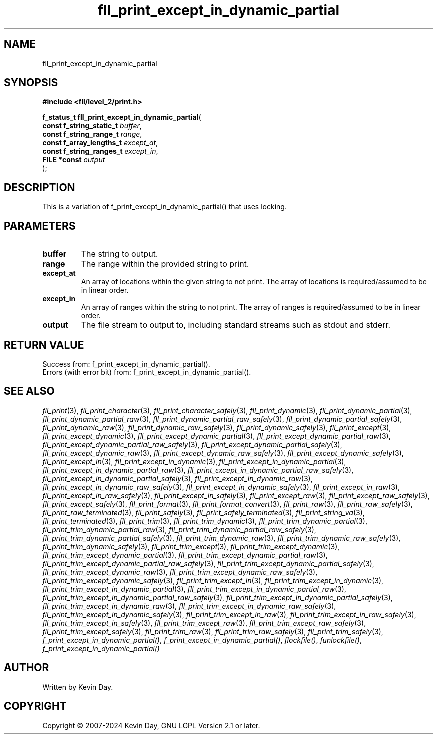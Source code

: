 .TH fll_print_except_in_dynamic_partial "3" "February 2024" "FLL - Featureless Linux Library 0.6.10" "Library Functions"
.SH "NAME"
fll_print_except_in_dynamic_partial
.SH SYNOPSIS
.nf
.B #include <fll/level_2/print.h>
.sp
\fBf_status_t fll_print_except_in_dynamic_partial\fP(
    \fBconst f_string_static_t \fP\fIbuffer\fP,
    \fBconst f_string_range_t  \fP\fIrange\fP,
    \fBconst f_array_lengths_t \fP\fIexcept_at\fP,
    \fBconst f_string_ranges_t \fP\fIexcept_in\fP,
    \fBFILE *const             \fP\fIoutput\fP
);
.fi
.SH DESCRIPTION
.PP
This is a variation of f_print_except_in_dynamic_partial() that uses locking.
.SH PARAMETERS
.TP
.B buffer
The string to output.

.TP
.B range
The range within the provided string to print.

.TP
.B except_at
An array of locations within the given string to not print. The array of locations is required/assumed to be in linear order.

.TP
.B except_in
An array of ranges within the string to not print. The array of ranges is required/assumed to be in linear order.

.TP
.B output
The file stream to output to, including standard streams such as stdout and stderr.

.SH RETURN VALUE
.PP
Success from: f_print_except_in_dynamic_partial().
.br
Errors (with error bit) from: f_print_except_in_dynamic_partial().
.SH SEE ALSO
.PP
.nh
.ad l
\fIfll_print\fP(3), \fIfll_print_character\fP(3), \fIfll_print_character_safely\fP(3), \fIfll_print_dynamic\fP(3), \fIfll_print_dynamic_partial\fP(3), \fIfll_print_dynamic_partial_raw\fP(3), \fIfll_print_dynamic_partial_raw_safely\fP(3), \fIfll_print_dynamic_partial_safely\fP(3), \fIfll_print_dynamic_raw\fP(3), \fIfll_print_dynamic_raw_safely\fP(3), \fIfll_print_dynamic_safely\fP(3), \fIfll_print_except\fP(3), \fIfll_print_except_dynamic\fP(3), \fIfll_print_except_dynamic_partial\fP(3), \fIfll_print_except_dynamic_partial_raw\fP(3), \fIfll_print_except_dynamic_partial_raw_safely\fP(3), \fIfll_print_except_dynamic_partial_safely\fP(3), \fIfll_print_except_dynamic_raw\fP(3), \fIfll_print_except_dynamic_raw_safely\fP(3), \fIfll_print_except_dynamic_safely\fP(3), \fIfll_print_except_in\fP(3), \fIfll_print_except_in_dynamic\fP(3), \fIfll_print_except_in_dynamic_partial\fP(3), \fIfll_print_except_in_dynamic_partial_raw\fP(3), \fIfll_print_except_in_dynamic_partial_raw_safely\fP(3), \fIfll_print_except_in_dynamic_partial_safely\fP(3), \fIfll_print_except_in_dynamic_raw\fP(3), \fIfll_print_except_in_dynamic_raw_safely\fP(3), \fIfll_print_except_in_dynamic_safely\fP(3), \fIfll_print_except_in_raw\fP(3), \fIfll_print_except_in_raw_safely\fP(3), \fIfll_print_except_in_safely\fP(3), \fIfll_print_except_raw\fP(3), \fIfll_print_except_raw_safely\fP(3), \fIfll_print_except_safely\fP(3), \fIfll_print_format\fP(3), \fIfll_print_format_convert\fP(3), \fIfll_print_raw\fP(3), \fIfll_print_raw_safely\fP(3), \fIfll_print_raw_terminated\fP(3), \fIfll_print_safely\fP(3), \fIfll_print_safely_terminated\fP(3), \fIfll_print_string_va\fP(3), \fIfll_print_terminated\fP(3), \fIfll_print_trim\fP(3), \fIfll_print_trim_dynamic\fP(3), \fIfll_print_trim_dynamic_partial\fP(3), \fIfll_print_trim_dynamic_partial_raw\fP(3), \fIfll_print_trim_dynamic_partial_raw_safely\fP(3), \fIfll_print_trim_dynamic_partial_safely\fP(3), \fIfll_print_trim_dynamic_raw\fP(3), \fIfll_print_trim_dynamic_raw_safely\fP(3), \fIfll_print_trim_dynamic_safely\fP(3), \fIfll_print_trim_except\fP(3), \fIfll_print_trim_except_dynamic\fP(3), \fIfll_print_trim_except_dynamic_partial\fP(3), \fIfll_print_trim_except_dynamic_partial_raw\fP(3), \fIfll_print_trim_except_dynamic_partial_raw_safely\fP(3), \fIfll_print_trim_except_dynamic_partial_safely\fP(3), \fIfll_print_trim_except_dynamic_raw\fP(3), \fIfll_print_trim_except_dynamic_raw_safely\fP(3), \fIfll_print_trim_except_dynamic_safely\fP(3), \fIfll_print_trim_except_in\fP(3), \fIfll_print_trim_except_in_dynamic\fP(3), \fIfll_print_trim_except_in_dynamic_partial\fP(3), \fIfll_print_trim_except_in_dynamic_partial_raw\fP(3), \fIfll_print_trim_except_in_dynamic_partial_raw_safely\fP(3), \fIfll_print_trim_except_in_dynamic_partial_safely\fP(3), \fIfll_print_trim_except_in_dynamic_raw\fP(3), \fIfll_print_trim_except_in_dynamic_raw_safely\fP(3), \fIfll_print_trim_except_in_dynamic_safely\fP(3), \fIfll_print_trim_except_in_raw\fP(3), \fIfll_print_trim_except_in_raw_safely\fP(3), \fIfll_print_trim_except_in_safely\fP(3), \fIfll_print_trim_except_raw\fP(3), \fIfll_print_trim_except_raw_safely\fP(3), \fIfll_print_trim_except_safely\fP(3), \fIfll_print_trim_raw\fP(3), \fIfll_print_trim_raw_safely\fP(3), \fIfll_print_trim_safely\fP(3), \fIf_print_except_in_dynamic_partial()\fP, \fIf_print_except_in_dynamic_partial()\fP, \fIflockfile()\fP, \fIfunlockfile()\fP, \fIf_print_except_in_dynamic_partial()\fP
.ad
.hy
.SH AUTHOR
Written by Kevin Day.
.SH COPYRIGHT
.PP
Copyright \(co 2007-2024 Kevin Day, GNU LGPL Version 2.1 or later.
